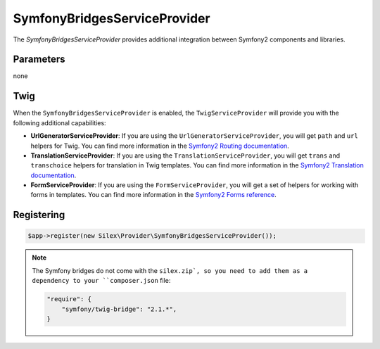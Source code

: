 SymfonyBridgesServiceProvider
=============================

The *SymfonyBridgesServiceProvider* provides additional integration between
Symfony2 components and libraries.

Parameters
----------

none

Twig
----

When the ``SymfonyBridgesServiceProvider`` is enabled, the ``TwigServiceProvider`` will
provide you with the following additional capabilities:

* **UrlGeneratorServiceProvider**: If you are using the ``UrlGeneratorServiceProvider``,
  you will get ``path`` and ``url`` helpers for Twig. You can find more
  information in the
  `Symfony2 Routing documentation <http://symfony.com/doc/current/book/routing.html#generating-urls-from-a-template>`_.

* **TranslationServiceProvider**: If you are using the ``TranslationServiceProvider``,
  you will get ``trans`` and ``transchoice`` helpers for translation in
  Twig templates. You can find more information in the
  `Symfony2 Translation documentation <http://symfony.com/doc/current/book/translation.html#twig-templates>`_.

* **FormServiceProvider**: If you are using the ``FormServiceProvider``,
  you will get a set of helpers for working with forms in templates.
  You can find more information in the
  `Symfony2 Forms reference <http://symfony.com/doc/current/reference/forms/twig_reference.html>`_.

Registering
-----------

.. code-block:: php

    $app->register(new Silex\Provider\SymfonyBridgesServiceProvider());

.. note::

    The Symfony bridges do not come with the ``silex.zip`, so you need to add
    them as a dependency to your ``composer.json`` file:

    .. code-block:: json

        "require": {
            "symfony/twig-bridge": "2.1.*",
        }
